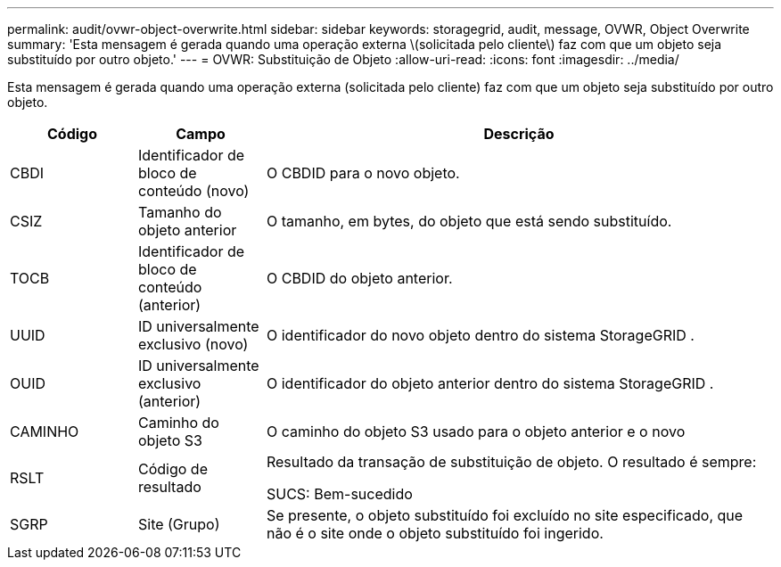 ---
permalink: audit/ovwr-object-overwrite.html 
sidebar: sidebar 
keywords: storagegrid, audit, message, OVWR, Object Overwrite 
summary: 'Esta mensagem é gerada quando uma operação externa \(solicitada pelo cliente\) faz com que um objeto seja substituído por outro objeto.' 
---
= OVWR: Substituição de Objeto
:allow-uri-read: 
:icons: font
:imagesdir: ../media/


[role="lead"]
Esta mensagem é gerada quando uma operação externa (solicitada pelo cliente) faz com que um objeto seja substituído por outro objeto.

[cols="1a,1a,4a"]
|===
| Código | Campo | Descrição 


 a| 
CBDI
 a| 
Identificador de bloco de conteúdo (novo)
 a| 
O CBDID para o novo objeto.



 a| 
CSIZ
 a| 
Tamanho do objeto anterior
 a| 
O tamanho, em bytes, do objeto que está sendo substituído.



 a| 
TOCB
 a| 
Identificador de bloco de conteúdo (anterior)
 a| 
O CBDID do objeto anterior.



 a| 
UUID
 a| 
ID universalmente exclusivo (novo)
 a| 
O identificador do novo objeto dentro do sistema StorageGRID .



 a| 
OUID
 a| 
ID universalmente exclusivo (anterior)
 a| 
O identificador do objeto anterior dentro do sistema StorageGRID .



 a| 
CAMINHO
 a| 
Caminho do objeto S3
 a| 
O caminho do objeto S3 usado para o objeto anterior e o novo



 a| 
RSLT
 a| 
Código de resultado
 a| 
Resultado da transação de substituição de objeto.  O resultado é sempre:

SUCS: Bem-sucedido



 a| 
SGRP
 a| 
Site (Grupo)
 a| 
Se presente, o objeto substituído foi excluído no site especificado, que não é o site onde o objeto substituído foi ingerido.

|===